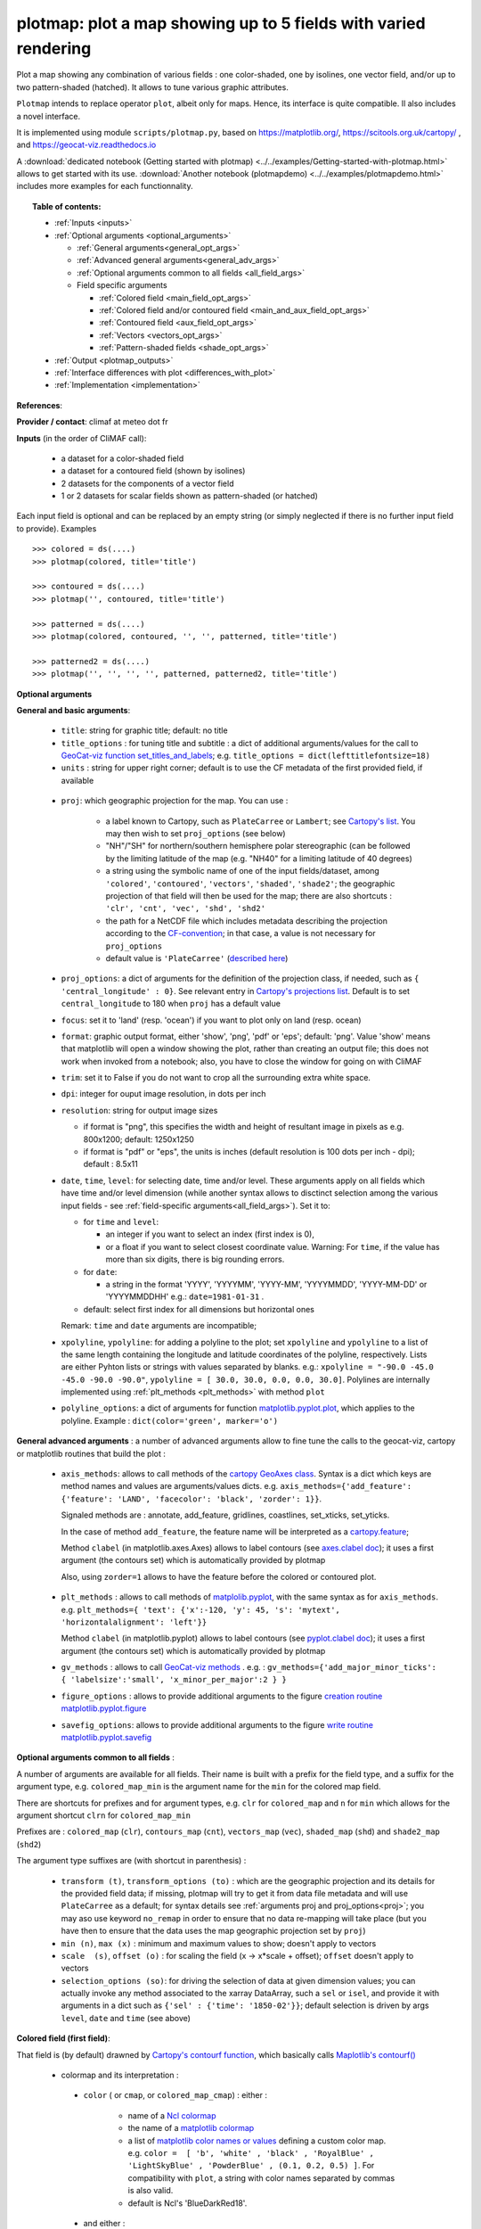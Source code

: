 plotmap: plot a map showing up to 5 fields with varied rendering
-----------------------------------------------------------------------------------------------------------------------------------

Plot a map showing any combination of various fields : one color-shaded, one by isolines, one vector field, and/or up to two pattern-shaded (hatched). It allows to tune various graphic attributes.

``Plotmap`` intends to replace operator ``plot``, albeit only for maps. Hence, its interface is quite compatible. Il also includes a novel interface.

It is implemented using module ``scripts/plotmap.py``, based on https://matplotlib.org/, https://scitools.org.uk/cartopy/ , and https://geocat-viz.readthedocs.io

A :download:`dedicated notebook (Getting started with plotmap) <../../examples/Getting-started-with-plotmap.html>` allows to get started with its use. :download:`Another notebook (plotmapdemo) <../../examples/plotmapdemo.html>` includes more examples for each functionnality.


.. topic:: Table of contents:

  - :ref:`Inputs <inputs>`
  - :ref:`Optional arguments <optional_arguments>`

    - :ref:`General arguments<general_opt_args>`
    - :ref:`Advanced general arguments<general_adv_args>`
    - :ref:`Optional arguments common to all fields <all_field_args>`
    - Field specific arguments 
	
      - :ref:`Colored  field <main_field_opt_args>`
      - :ref:`Colored field and/or contoured field  <main_and_aux_field_opt_args>`  
      - :ref:`Contoured field <aux_field_opt_args>`
      - :ref:`Vectors <vectors_opt_args>`
      - :ref:`Pattern-shaded fields <shade_opt_args>`
      
  - :ref:`Output <plotmap_outputs>`
  - :ref:`Interface differences with plot <differences_with_plot>`
  - :ref:`Implementation <implementation>`

 
.. _references:

**References**: 

.. _provider:

**Provider / contact**: climaf at meteo dot fr

.. _inputs:

**Inputs** (in the order of CliMAF call): 

  - a dataset for a color-shaded field 
  - a dataset for a contoured field (shown by isolines)
  - 2 datasets for the components of a vector field 
  - 1 or 2 datasets for scalar fields shown as pattern-shaded (or hatched)

Each input field is optional and can be replaced by an empty string (or simply neglected if there is no further input field to provide). Examples ::

     >>> colored = ds(....)
     >>> plotmap(colored, title='title')
     
     >>> contoured = ds(....)
     >>> plotmap('', contoured, title='title')
      
     >>> patterned = ds(....)
     >>> plotmap(colored, contoured, '', '', patterned, title='title')  
      
     >>> patterned2 = ds(....)
     >>> plotmap('', '', '', '', patterned, patterned2, title='title')
     

.. _optional_arguments:

**Optional arguments** 

.. _general_opt_args:

**General and basic arguments**:

  - ``title``: string for graphic title; default: no title
  - ``title_options`` : for tuning title and subtitle : a dict of additional arguments/values for the call to `GeoCat-viz function set_titles_and_labels <https://geocat-viz.readthedocs.io/en/latest/user_api/generated/geocat.viz.util.set_titles_and_labels.html>`_; e.g. ``title_options = dict(lefttitlefontsize=18)``
  - ``units`` : string for upper right corner; default is to use the CF metadata of the first provided field, if available
      
.. _proj:

  - ``proj``: which geographic projection for the map. You can use :

         - a label known to Cartopy, such as ``PlateCarree`` or ``Lambert``; see
	   `Cartopy's list <https://scitools.org.uk/cartopy/docs/latest/reference/crs.html#list-of-projections>`_. You may then wish to set ``proj_options`` (see below)
         - "NH"/"SH" for northern/southern hemisphere polar stereographic (can be followed by the limiting
	   latitude of the map (e.g. "NH40" for a limiting latitude of 40 degrees)
	 - a string using the symbolic name of one of the input fields/dataset, among ``'colored'``, ``'contoured'``, ``'vectors'``, ``'shaded'``, ``'shade2'``; the geographic projection of that field will then be used for the map; there are also shortcuts : ``'clr', 'cnt', 'vec', 'shd', 'shd2'``
	 - the path for a NetCDF file which includes metadata describing the projection according to the `CF-convention <http://cfconventions.org/Data/cf-conventions/cf-conventions-1.8/cf-conventions.html#appendix-grid-mappings>`_; in that case, a value is not necessary for ``proj_options`` 
         - default value is ``'PlateCarree'`` (`described here <https://scitools.org.uk/cartopy/docs/latest/reference/projections.html#platecarree>`_)

  - ``proj_options``: a dict of arguments for the definition of the projection class, if needed, such as ``{ 'central_longitude' : 0}``. See relevant entry in `Cartopy's projections list <https://scitools.org.uk/cartopy/docs/latest/reference/crs.html#list-of-projections>`_. Default is to set ``central_longitude`` to 180 when ``proj`` has a default value 


  - ``focus``: set it to 'land' (resp. 'ocean') if you want to plot only on land (resp. ocean)
    
  - ``format``: graphic output format, either 'show', 'png', 'pdf' or 'eps'; default: 'png'. Value 'show' means that matplotlib will open a window showing the plot, rather than creating an output file; this does not work when invoked from a notebook; also, you have to close the window for going on with CliMAF
  - ``trim``: set it to False if you do not want to crop all the surrounding extra white space.
  - ``dpi``: integer for ouput image resolution, in dots per inch
  - ``resolution``: string for output image sizes

    - if format is "png", this specifies the width and height of resultant image in pixels as e.g. 800x1200;
      default: 1250x1250
    - if format is "pdf" or "eps", the units is inches (default resolution is 100 dots per inch - dpi);
      default : 8.5x11
  - ``date``, ``time``, ``level``: for selecting date, time and/or level. These arguments apply on all fields which have time and/or level dimension (while another syntax allows to disctinct selection among the various input fields - see :ref:`field-specific arguments<all_field_args>`). Set it to:

    - for ``time`` and ``level``:

      - an integer if you want to select an index (first index is 0), 
      - or a float if you want to select closest coordinate value. Warning: For ``time``, if the value has more than six digits, there is big rounding errors. 
 
    - for ``date``:

      - a string in the format 'YYYY', 'YYYYMM', 'YYYY-MM', 'YYYYMMDD', 'YYYY-MM-DD' or 'YYYYMMDDHH' e.g.: ``date=1981-01-31`` .

    - default: select first index for all dimensions but horizontal ones
    
    Remark: ``time`` and ``date`` arguments are incompatible;
	
  - ``xpolyline``, ``ypolyline``: for adding a polyline to the plot; set ``xpolyline`` and ``ypolyline`` to a list of
    the same length containing the longitude and latitude coordinates of the polyline, respectively. Lists are
    either Pyhton lists or strings with values separated by blanks.  e.g.:
    ``xpolyline = "-90.0 -45.0 -45.0 -90.0 -90.0"``, ``ypolyline = [ 30.0, 30.0, 0.0, 0.0, 30.0]``.
    Polylines are internally implemented using :ref:`plt_methods <plt_methods>` with method ``plot``
  - ``polyline_options``: a dict of arguments for function `matplotlib.pyplot.plot <https://matplotlib.org/stable/api/_as_gen/matplotlib.pyplot.plot.html#matplotlib.pyplot.plot>`_, which applies to the
    polyline. Example : ``dict(color='green', marker='o')``

.. _general_adv_args:

**General advanced arguments** : a number of advanced arguments allow to fine tune the calls to the geocat-viz, cartopy or matplotlib routines that build the plot  :

  - ``axis_methods``: allows to call methods of the `cartopy GeoAxes class <https://scitools.org.uk/cartopy/docs/latest/reference/generated/cartopy.mpl.geoaxes.GeoAxes.html#cartopy.mpl.geoaxes.GeoAxes>`_. Syntax is a dict which keys are method names and values are arguments/values dicts. e.g. ``axis_methods={'add_feature': {'feature': 'LAND', 'facecolor': 'black', 'zorder': 1}}``.

    Signaled methods are : annotate, add_feature, gridlines, coastlines, set_xticks, set_yticks. 

    In the case of method ``add_feature``, the feature name will be interpreted as a `cartopy.feature <https://scitools.org.uk/cartopy/docs/latest/reference/feature.html>`_;

    Method ``clabel`` (in matplotlib.axes.Axes) allows to label contours (see `axes.clabel doc <https://matplotlib.org/stable/api/_as_gen/matplotlib.axes.Axes.clabel.html#matplotlib.axes.Axes.clabel>`_); it uses a first argument (the contours set) which is automatically provided by plotmap

    Also, using ``zorder=1`` allows to have the feature before the colored or contoured plot.

.. _plt_methods:

  - ``plt_methods`` : allows to call methods of `matplolib.pyplot <https://matplotlib.org/stable/api/pyplot_summary.html>`_, with the same syntax as for ``axis_methods``. e.g. ``plt_methods={ 'text': {'x':-120, 'y': 45, 's': 'mytext', 'horizontalalignment': 'left'}}``

    Method ``clabel`` (in matplotlib.pyplot) allows to label contours (see `pyplot.clabel doc <https://matplotlib.org/stable/api/_as_gen/matplotlib.pyplot.clabel.html#matplotlib.pyplot.clabel>`_); it uses a first argument (the contours set) which is automatically provided by plotmap

    
  - ``gv_methods`` : allows to call `GeoCat-viz methods <https://geocat-viz.readthedocs.io/en/latest/user_api/index.html>`_ . e.g. : ``gv_methods={'add_major_minor_ticks': { 'labelsize':'small', 'x_minor_per_major':2 } }``

  - ``figure_options`` : allows to provide additional arguments to the figure `creation routine matplotlib.pyplot.figure <https://matplotlib.org/stable/api/_as_gen/matplotlib.pyplot.figure.html>`_

  - ``savefig_options``: allows to provide additional arguments to the figure `write routine matplotlib.pyplot.savefig <https://matplotlib.org/stable/api/_as_gen/matplotlib.pyplot.savefig.html>`_

    
.. _all_field_args:

**Optional arguments common to all fields** :

A number of arguments are available for all fields. Their name is built with a prefix for the field type, and a suffix for the argument type, e.g. ``colored_map_min`` is the argument name for the ``min`` for the colored map field.

There are shortcuts for prefixes and for argument types, e.g. ``clr`` for ``colored_map`` and ``n`` for ``min`` which allows for the argument shortcut ``clrn`` for  ``colored_map_min``

Prefixes are : ``colored_map`` (``clr``), ``contours_map`` (``cnt``), ``vectors_map`` (``vec``), ``shaded_map`` (``shd``) and ``shade2_map`` (``shd2``)

The argument type suffixes are (with shortcut in parenthesis) :

  - ``transform (t)``, ``transform_options (to)`` : which are the geographic projection and its details for the provided field data; if missing, plotmap will try to get it from data file metadata and will use ``PlateCarree`` as a default; for syntax details see :ref:`arguments proj and proj_options<proj>`; you may aso use keyword ``no_remap`` in order to ensure that no data re-mapping will take place (but you have then to ensure that the data uses the map geographic projection set by ``proj``)
    
  - ``min (n)``, ``max (x)`` : minimum and maximum values to show; doesn't apply to vectors
    
  - ``scale  (s)``, ``offset (o)`` :  for scaling the field (x -> x*scale + offset); ``offset`` doesn't apply to vectors
    
  - ``selection_options (so)``: for driving the selection of data at given dimension values; you can actually invoke any method associated to the xarray DataArray, such a ``sel`` or ``isel``, and provide it with arguments in a dict such as ``{'sel' : {'time': '1850-02'}}``; default selection is driven by args ``level``, ``date`` and ``time`` (see above)


.. _main_field_opt_args:

**Colored field (first field)**:

That field is (by default) drawned by `Cartopy's contourf function <https://scitools.org.uk/cartopy/docs/latest/reference/generated/cartopy.mpl.geoaxes.GeoAxes.html#cartopy.mpl.geoaxes.GeoAxes.contourf>`_, which basically calls `Maplotlib's contourf() <https://matplotlib.org/stable/api/_as_gen/matplotlib.axes.Axes.contourf.html#matplotlib.axes.Axes.contourf>`_

  - colormap and its interpretation :

   - ``color`` ( or ``cmap``, or ``colored_map_cmap``) : either :

       - name of a `Ncl colormap <https://www.ncl.ucar.edu/Document/Graphics/color_table_gallery.shtml#Aid_in_color_blindness>`_ 
       - the name of a `matplotlib colormap <https://matplotlib.org/stable/users/explain/colors/colormaps.html#sphx-glr-users-explain-colors-colormaps-py>`_
       - a list of `matplotlib color names or values <https://matplotlib.org/stable/users/explain/colors/colors.html#sphx-glr-users-explain-colors-colors-py>`_  defining a custom color map. e.g. ``color =  [ 'b', 'white' , 'black' , 'RoyalBlue' , 'LightSkyBlue' , 'PowderBlue' , (0.1, 0.2, 0.5) ]``. For compatibility with ``plot``, a string with color names separated by commas is also valid.
       - default is Ncl's 'BlueDarkRed18'.
	 
   - and either :

     - ``min``, ``max``, ``delta``: min and max values and levels when applying the colormap (prefix ``colored_map_`` for min and max is implicit)
     - or ``levels`` (synonyms:``colors``, ``colored_map_levels``, ``clrl``): list of levels used when applying colormap e.g. ``colors="260 270 280 290"`` or ``colors=[260, 270, 280, 290]``
     - default is ``contourf()`` default

  - ``scale``, ``offset``: for scaling the colored map field (x -> x*scale + offset); default is no scaling
  - ``print_time`` : set it to True in order to add data time in the upper left caption
  - ``vcb``: a logical value for setting the colorbar vertical; default to True
  - ``colorbar_options`` : a dict for arguments/values for routine `colorbar <https://matplotlib.org/stable/api/figure_api.html#matplotlib.figure.Figure.colorbar>_`, which allows to finely tune colorbar rendering
  - ``colored_map_engine`` (or ``clre``) : the Cartopy routine used for creating the colored map, defaut is ``'contourf'``, and you may choose ``'pcolormesh'``, which do not interpolate across grid cells, and which may be more robust for some cases (e.g. Nemo tri-polar grid)
  - ``colored_map_engine_options`` (or ``clreo``) : additional arguments for the colred map engine routine
  - ``colored_map_transform, colored_map_transform_options, colored_map_selection_options, colored_map_min, colored_map_max, colored_map_scale, colored_map_offset`` : see :ref:`the common arguments<all_field_args>`

    
.. _main_and_aux_field_opt_args:

**Colored field and/or contoured field**:

  - ``contours``:

    - *If providing only a colored field:*

      - set it to 1 if you want to draw contours which follow color filled contours, or
      - set it to a list of levels used for drawing contours of the colored field at other levels; e.g. ``contours=[230, 240, 250]``

    - *If providing both a colored field and a contoured field* only the contours of the latter are drawn :
      
      - set it to a list of levels used when drawing contours of the contoured (second) field e.g. ``contours=[230, 240, 250]``; this is then a synonym for ``contours_map_levels``
      - default : see matplotib.pyplot.contour

.. _aux_field_opt_args:

**Contoured field (second arg)**:

That field is (by default) drawned by `Cartopy's contour function`_, which basically calls `Maplotlib's contour() <https://matplotlib.org/stable/api/_as_gen/matplotlib.axes.Axes.contour.html#matplotlib.axes.Axes.contour>`_

  - ``contours (contours_map_levels, cntl)`` : see just above
  - ``contours_map_colors (cntc)`` : value is passed as argument ``color`` to `Cartopy's contour function <https://scitools.org.uk/cartopy/docs/latest/reference/generated/cartopy.mpl.geoaxes.GeoAxes.html#cartopy.mpl.geoaxes.GeoAxes.contour>`_ . Default value is ``'black'``.
  - ``contours_map_transform (cntt), contours_map_transform_options (cntto), contours_map_selection_options (cntso), contours_map_min (cntn), contours_map_max (cntx), contours_map_scale (cnts), contours_map_offset (cnto)`` : see :ref:`the common arguments<all_field_args>`
  - for labeling contours, use argument :ref:`plt_methods <plt_methods>` and method `clabel <https://matplotlib.org/stable/api/_as_gen/matplotlib.pyplot.clabel.html#matplotlib.pyplot.clabel>`_


.. _vectors_opt_args:

**Vectors field (3rd and 4th args)**:

  - ``vectors_map_type (vecty)``: choose type of vector representation : by arrow (``'quiver'``, default) or by barbs (``'barbs'``), or by streamlines (``'streamplot'``)
  - ``vectors_map_gridsizes (vecg)`` : allow to tune the number of arrows or barbs either along the x-axis by providing one integer value, or along both axes by providing a tuple of integers; in the first case, the value along y-axis is computed using the map aspect ratio
  - ``vectors_map_options (veco)`` : can host additional arguments for the vectors rendering routine; refer to the documentation of the chosen function : `quiver for arrows <https://matplotlib.org/stable/api/_as_gen/matplotlib.pyplot.quiver.html#matplotlib.pyplot.quiver>`_, `barbs <https://matplotlib.org/stable/api/_as_gen/matplotlib.pyplot.barbs.html#matplotlib.pyplot.barbs>`_ or `streamplot <https://matplotlib.org/stable/api/_as_gen/matplotlib.pyplot.streamplot.html#matplotlib.pyplot.streamplot>`_. Example : ``veco={'color':'blue', 'headwidth':2.5, 'headlength':4}``
  - ``vectors_map_transform (vect), vectors_map_transform_options (vecto), vectors_map_selection_options (vecso), vectors_map_scale (vecs)`` : see :ref:`the common arguments<all_field_args>`

.. _shade_opt_args:

**Pattern-shaded (or hatched) fields (5th and/or 6th argument)**:

Arguments are the same for both fields, except that ``shaded`` should be changed to ``shade2`` for the next field.

  - ``shaded_map_levels (shdl)`` : list of levels between which shading/hatching occurs, e.g. ``[210, 240, 270, 285, 300]``
  - ``shaded_map_hatches (shdh)`` : hatching patterns list, which is reused circularly if needed  (see `hatch style reference <https://matplotlib.org/stable/gallery/shapes_and_collections/hatch_style_reference.html>`_
  - ``shaded_map_transform (shdt), shaded_map_transform_options (shdto), shaded_map_min (shdn), shaded_map_max (shdx), shaded_map_scale (shds), shaded_map_offset (shdo)`` : : see :ref:`the common arguments<all_field_args>`
    

.. _plotmap_outputs:

**Outputs** :
  - main output: a PNG or PDF or EPS figure, except if ``show`` is True


.. _differences_with_plot:

**Interface differences with plot** :

Here are the main differences for some arguments which are common with ``plot`` :

  - positionnal arguments (which represent datasets) : they are not exactly the same : pattern-shaded datasets/fields are located after vector component fields, and so clearly separated from contoured dataset/field
  - xpolyline and ypolyline lists of coordinates : when using the string syntax, separator is blank, not comma + blank
  - vector datasets/fields: rotation is not yet supported
    
.. _implementation:

**Implementation**:  Underlying script plotmap.py uses matplotlib, cartopy and geocat-viz libraries. 
    
  
